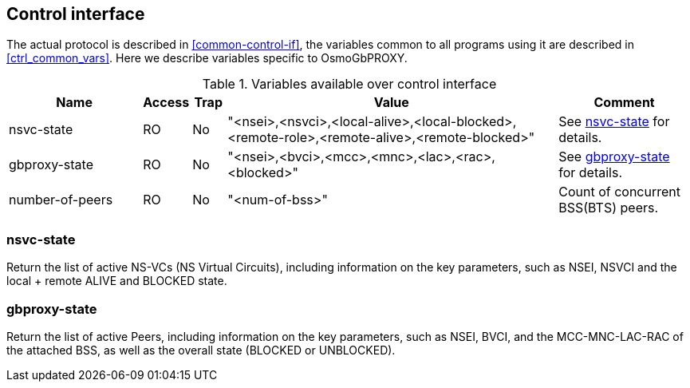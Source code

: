 [[control]]
== Control interface

The actual protocol is described in <<common-control-if>>, the variables
common to all programs using it are described in <<ctrl_common_vars>>. Here we
describe variables specific to OsmoGbPROXY.

.Variables available over control interface
[options="header",width="100%",cols="20%,5%,5%,50%,20%"]
|===
|Name|Access|Trap|Value|Comment
|nsvc-state|RO|No|"<nsei>,<nsvci>,<local-alive>,<local-blocked>,<remote-role>,<remote-alive>,<remote-blocked>"|See <<nsvc_state>> for details.
|gbproxy-state|RO|No|"<nsei>,<bvci>,<mcc>,<mnc>,<lac>,<rac>,<blocked>"|See <<gbproxy_state>> for details.
|number-of-peers|RO|No|"<num-of-bss>"|Count of concurrent BSS(BTS) peers.
|===

[[nsvc_state]]
=== nsvc-state

Return the list of active NS-VCs (NS Virtual Circuits), including information
on the key parameters, such as NSEI, NSVCI and the local + remote ALIVE
and BLOCKED state.

[[gbproxy_state]]
=== gbproxy-state

Return the list of active Peers, including information on the key
parameters, such as NSEI, BVCI, and the MCC-MNC-LAC-RAC of the attached
BSS, as well as the overall state (BLOCKED or UNBLOCKED).
